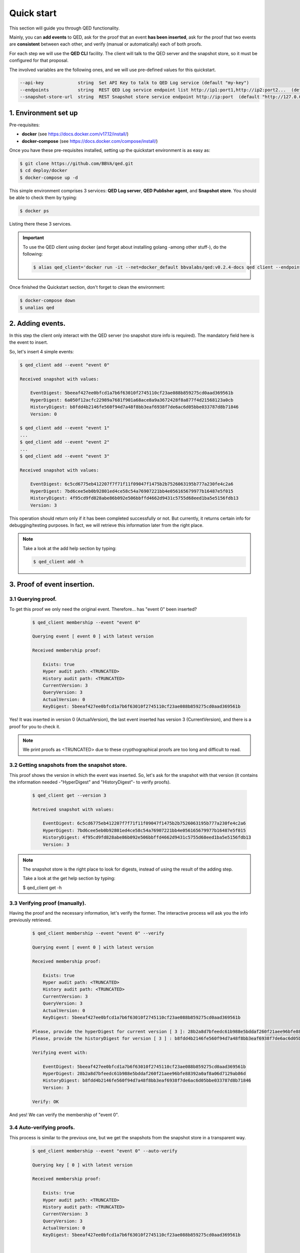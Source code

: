 Quick start
===========

This section will guide you through QED functionality.

Mainly, you can **add events** to QED, ask for the proof that an event
**has been inserted**, ask for the proof that two events are **consistent**
between each other, and verify (manual or automatically) each of both proofs.

For each step we will use the **QED CLI** facility.
The client will talk to the QED server and the snapshot store, so it must be
configured for that proposal.

The involved variables are the following ones, and we will use pre-defined
values for this quickstart.

.. code-block:: shell

      --api-key             string  Set API Key to talk to QED Log service (default "my-key")
      --endpoints           string  REST QED Log service endpoint list http://ip1:port1,http://ip2:port2...  (default [http://127.0.0.1:8800])
      --snapshot-store-url  string  REST Snapshot store service endpoint http://ip:port  (default "http://127.0.0.1:8888")


1. Environment set up
---------------------

Pre-requisites:

- **docker** (see https://docs.docker.com/v17.12/install/)

- **docker-compose** (see https://docs.docker.com/compose/install/)

Once you have these pre-requisites installed, setting up the quickstart
environment is as easy as:

.. code::

    $ git clone https://github.com/BBVA/qed.git
    $ cd deploy/docker
    $ docker-compose up -d

This simple environment comprises 3 services: **QED Log server**,
**QED Publisher agent**, and **Snapshot store**. You should be able
to check them by typing:

.. code-block:: shell

    $ docker ps

Listing there these 3 services.

.. important::

    To use the QED client using docker (and forget about installing golang -among other stuff-), do the following:

    .. code::

        $ alias qed_client='docker run -it --net=docker_default bbvalabs/qed:v0.2.4-docs qed client --endpoints http://qed_server_0:8800 --snapshot-store-url http://snapshotstore:8888 --log info'

Once finished the Quickstart section, don't forget to clean the environment:

.. code::

    $ docker-compose down
    $ unalias qed


2. Adding events.
-----------------

In this step the client only interact with the QED server (no snapshot store
info is required). The mandatory field here is the event to insert.

So, let's insert 4 simple events:

.. code::

    $ qed_client add --event "event 0"

    Received snapshot with values:

        EventDigest: 5beeaf427ee0bfcd1a7b6f63010f2745110cf23ae088b859275cd0aad369561b
        HyperDigest: 6a050f12acfc22989a7681f901a68ace8a9a3672428f8a877f4d21568123a0cb
        HistoryDigest: b8fdd4b2146fe560f94d7a48f8bb3eaf6938f7de6ac6d05bbe033787d8b71846
        Version: 0

    $ qed_client add --event "event 1"
    ...
    $ qed_client add --event "event 2"
    ...
    $ qed_client add --event "event 3"

    Received snapshot with values:

        EventDigest: 6c5cd6775eb412207f7f71f11f09047f1475b2b7526063195b777a230fe4c2a6
        HyperDigest: 7bd6cee5eb0b92801ed4ce58c54a76907221bb4e056165679977b16487e5f015
        HistoryDigest: 4f95cd9fd828abe86b092e506bbffd4662d9431c5755d68eed1ba5e5156fdb13
        Version: 3

This operation should return only if it has been completed successfully or not.
But currently, it returns certain info for debugging/testing purposes.
In fact, we will retrieve this information later from the right place.

.. note::

    Take a look at the add help section by typing:

    .. code::

        $ qed_client add -h


3. Proof of event insertion.
----------------------------

3.1 Querying proof.
+++++++++++++++++++

To get this proof we only need the original event.
Therefore... has "event 0" been inserted?

    .. code::

        $ qed_client membership --event "event 0"

        Querying event [ event 0 ] with latest version

        Received membership proof:

            Exists: true
            Hyper audit path: <TRUNCATED>
            History audit path: <TRUNCATED>
            CurrentVersion: 3
            QueryVersion: 3
            ActualVersion: 0
            KeyDigest: 5beeaf427ee0bfcd1a7b6f63010f2745110cf23ae088b859275cd0aad369561b

Yes! It was inserted in version 0 (ActualVersion), the last event inserted
has version 3 (CurrentVersion), and there is a proof for you to check it.

.. note::

    We print proofs as <TRUNCATED> due to these crypthographical proofs are too long and difficult to read.

3.2 Getting snapshots from the snapshot store.
++++++++++++++++++++++++++++++++++++++++++++++

This proof shows the version in which the event was inserted.
So, let's ask for the snapshot with that version
(it contains the information needed -"HyperDigest" and "HistoryDigest"- to verify proofs).

    .. code::

        $ qed_client get --version 3

        Retreived snapshot with values:

            EventDigest: 6c5cd6775eb412207f7f71f11f09047f1475b2b7526063195b777a230fe4c2a6
            HyperDigest: 7bd6cee5eb0b92801ed4ce58c54a76907221bb4e056165679977b16487e5f015
            HistoryDigest: 4f95cd9fd828abe86b092e506bbffd4662d9431c5755d68eed1ba5e5156fdb13
            Version: 3

.. note::

    The snapshot store is the right place to look for digests, instead of using the result of the adding step.

    Take a look at the get help section by typing:

    $ qed_client get -h


3.3 Verifying proof (manually).
+++++++++++++++++++++++++++++++

Having the proof and the necessary information, let's verify the former.
The interactive process will ask you the info previously retrieved.

    .. code::

        $ qed_client membership --event "event 0" --verify

        Querying event [ event 0 ] with latest version

        Received membership proof:

            Exists: true
            Hyper audit path: <TRUNCATED>
            History audit path: <TRUNCATED>
            CurrentVersion: 3
            QueryVersion: 3
            ActualVersion: 0
            KeyDigest: 5beeaf427ee0bfcd1a7b6f63010f2745110cf23ae088b859275cd0aad369561b

        Please, provide the hyperDigest for current version [ 3 ]: 28b2a8d7bfeedc61b988e5bddaf260f21aee96bfe88392a0af8a06d7129ab86d
        Please, provide the historyDigest for version [ 3 ] : b8fdd4b2146fe560f94d7a48f8bb3eaf6938f7de6ac6d05bbe033787d8b71846

        Verifying event with:

            EventDigest: 5beeaf427ee0bfcd1a7b6f63010f2745110cf23ae088b859275cd0aad369561b
            HyperDigest: 28b2a8d7bfeedc61b988e5bddaf260f21aee96bfe88392a0af8a06d7129ab86d
            HistoryDigest: b8fdd4b2146fe560f94d7a48f8bb3eaf6938f7de6ac6d05bbe033787d8b71846
            Version: 3

        Verify: OK

And yes! We can verify the membership of "event 0".

3.4 Auto-verifying proofs.
++++++++++++++++++++++++++

This process is similar to the previous one, but we get the snapshots from the
snapshot store in a transparent way.

    .. code::

        $ qed_client membership --event "event 0" --auto-verify

        Querying key [ 0 ] with latest version

        Received membership proof:

            Exists: true
            Hyper audit path: <TRUNCATED>
            History audit path: <TRUNCATED>
            CurrentVersion: 3
            QueryVersion: 3
            ActualVersion: 0
            KeyDigest: 5beeaf427ee0bfcd1a7b6f63010f2745110cf23ae088b859275cd0aad369561b


        Auto-Verifying event with:

            EventDigest: 5beeaf427ee0bfcd1a7b6f63010f2745110cf23ae088b859275cd0aad369561b
            Version: 3

        Verify: OK


4. Incremental proof between 2 events.
--------------------------------------

4.1 Querying proof.
+++++++++++++++++++

For this proof we don't need the events, but the QED version in which they
were added (you can get both versions by doing membership proofs as above).

    .. code::

        $ qed_client incremental --start 0 --end 3

        Querying incremental between versions [ 0 ] and [ 3 ]

        Received incremental proof:

            Start version: 0
            End version: 3
            Incremental audit path: <TRUNCATED>

4.2 Getting snapshots from the snapshot store.
++++++++++++++++++++++++++++++++++++++++++++++

This process is similar to the one explained in section 2.2.
As we need 2 snapshots, we repeat the query for each version.

    .. code::

        $ qed_client get --version 0

        Retreived snapshot with values:

            EventDigest: 5beeaf427ee0bfcd1a7b6f63010f2745110cf23ae088b859275cd0aad369561b
            HyperDigest: 6a050f12acfc22989a7681f901a68ace8a9a3672428f8a877f4d21568123a0cb
            HistoryDigest: b8fdd4b2146fe560f94d7a48f8bb3eaf6938f7de6ac6d05bbe033787d8b71846
            Version: 0

        $ qed_client get --version 3

        Retreived snapshot with values:

            EventDigest: 6c5cd6775eb412207f7f71f11f09047f1475b2b7526063195b777a230fe4c2a6
            HyperDigest: 7bd6cee5eb0b92801ed4ce58c54a76907221bb4e056165679977b16487e5f015
            HistoryDigest: 4f95cd9fd828abe86b092e506bbffd4662d9431c5755d68eed1ba5e5156fdb13
            Version: 3

4.3 Verifying proofs (manually).
++++++++++++++++++++++++++++++++

To verify the proof manually, the process will ask you to enter the required
digests.

        .. code::

            $ qed_client incremental --start 0 --end 3 --verify

            Querying incremental between versions [ 0 ] and [ 3 ]

            Received incremental proof:

                Start version: 0
                End version: 3
                Incremental audit path: <TRUNCATED>

            Please, provide the starting historyDigest for version [ 0 ]: b8fdd4b2146fe560f94d7a48f8bb3eaf6938f7de6ac6d05bbe033787d8b71846
            Please, provide the ending historyDigest for version [ 3 ] : 4f95cd9fd828abe86b092e506bbffd4662d9431c5755d68eed1ba5e5156fdb13

            Verifying with snapshots:
                HistoryDigest for start version [ 0 ]: b8fdd4b2146fe560f94d7a48f8bb3eaf6938f7de6ac6d05bbe033787d8b71846
                HistoryDigest for end version [ 3 ]: 4f95cd9fd828abe86b092e506bbffd4662d9431c5755d68eed1ba5e5156fdb13

            Verify: OK

4.4 Auto-verifying proofs.
++++++++++++++++++++++++++

This process is similar to the previous one, but we get the snapshots from the
snapshot store in a transparent way.

        .. code::

            $ qed_client incremental --start 0 --end 3 --auto-verify

            Querying incremental between versions [ 0 ] and [ 3 ]

            Received incremental proof:

                Start version: 0
                End version: 3
                Incremental audit path: <TRUNCATED>


            Auto-Verifying event with:

                Start: 0
                End: 3

            Verify: OK
